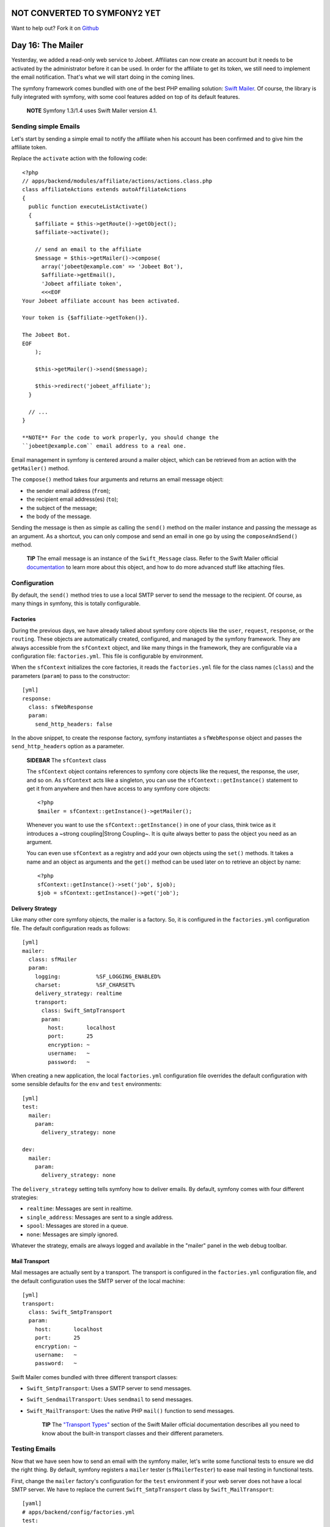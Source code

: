 NOT CONVERTED TO SYMFONY2 YET
=============================

Want to help out?
Fork it on `Github <https://github.com/sftuts/jobeet-docs>`_

Day 16: The Mailer
=============================

Yesterday, we added a read-only web service to Jobeet. Affiliates
can now create an account but it needs to be activated by the
administrator before it can be used. In order for the affiliate to
get its token, we still need to implement the email
notification. That's what we will start doing in the coming lines.

The symfony framework comes bundled with one of the best PHP
emailing solution: `Swift Mailer <http://www.swiftmailer.org/>`_.
Of course, the library is fully integrated with symfony, with some
cool features added on top of its default features.

    **NOTE** Symfony 1.3/1.4 uses Swift Mailer version 4.1.


Sending simple Emails
---------------------

Let's start by sending a simple email to notify the affiliate when
his account has been confirmed and to give him the affiliate
token.

Replace the ``activate`` action with the following code:

::

    <?php
    // apps/backend/modules/affiliate/actions/actions.class.php
    class affiliateActions extends autoAffiliateActions
    {
      public function executeListActivate()
      {
        $affiliate = $this->getRoute()->getObject();
        $affiliate->activate();
    
        // send an email to the affiliate
        $message = $this->getMailer()->compose(
          array('jobeet@example.com' => 'Jobeet Bot'),
          $affiliate->getEmail(),
          'Jobeet affiliate token',
          <<<EOF
    Your Jobeet affiliate account has been activated.
    
    Your token is {$affiliate->getToken()}.
    
    The Jobeet Bot.
    EOF
        );
    
        $this->getMailer()->send($message);
    
        $this->redirect('jobeet_affiliate');
      }
    
      // ...
    }

    **NOTE** For the code to work properly, you should change the
    ``jobeet@example.com`` email address to a real one.


Email management in symfony is centered around a mailer object,
which can be retrieved from an action with the
``getMailer()`` method.

The ``compose()`` method takes four arguments and
returns an email message object:


-  the sender email address (``from``);
-  the recipient email address(es) (``to``);
-  the subject of the message;
-  the body of the message.

Sending the message is then as simple as calling the ``send()``
method on the mailer instance and passing the message as an
argument. As a shortcut, you can only compose and send an email in
one go by using the ``composeAndSend()`` method.

    **TIP** The email message is an instance of the ``Swift_Message``
    class. Refer to the Swift Mailer official
    `documentation <http://www.swiftmailer.org/docs>`_ to learn more
    about this object, and how to do more advanced stuff like attaching
    files.


Configuration
-------------

By default, the ``send()`` method tries to use a local SMTP server
to send the message to the recipient. Of course, as many things in
symfony, this is totally configurable.

Factories
~~~~~~~~~~~~~~~~~~~~

During the previous days, we have already talked about symfony core
objects like the ``user``, ``request``, ``response``, or the
``routing``. These objects are automatically created, configured,
and managed by the symfony framework. They are always accessible
from the ``sfContext`` object, and like many things in
the framework, they are configurable via a configuration file:
``factories.yml``. This file is configurable by
environment.

When the ``sfContext`` initializes the core factories, it reads the
``factories.yml`` file for the class names (``class``) and the
parameters (``param``) to pass to the constructor:

::

    [yml]
    response:
      class: sfWebResponse
      param:
        send_http_headers: false

In the above snippet, to create the response factory, symfony
instantiates a ``sfWebResponse`` object and passes the
``send_http_headers`` option as a parameter.

    **SIDEBAR** The ``sfContext`` class

    The ``sfContext`` object contains references to symfony
    core objects like the request, the response, the user, and so on.
    As ``sfContext`` acts like a singleton, you can use the
    ``sfContext::getInstance()`` statement to get it from anywhere and
    then have access to any symfony core objects:

    ::

        <?php
        $mailer = sfContext::getInstance()->getMailer();

    Whenever you want to use the ``sfContext::getInstance()`` in one of
    your class, think twice as it introduces a ~strong coupling\|Strong
    Coupling~. It is quite always better to pass the object you need as
    an argument.

    You can even use ``sfContext`` as a registry and add
    your own objects using the ``set()`` methods. It takes a name and
    an object as arguments and the ``get()`` method can be used later
    on to retrieve an object by name:

    ::

        <?php
        sfContext::getInstance()->set('job', $job);
        $job = sfContext::getInstance()->get('job');


Delivery Strategy
~~~~~~~~~~~~~~~~~~~

Like many other core symfony objects, the mailer is a factory. So,
it is configured in the ``factories.yml`` configuration file. The
default configuration reads as follows:

::

    [yml]
    mailer:
      class: sfMailer
      param:
        logging:           %SF_LOGGING_ENABLED%
        charset:           %SF_CHARSET%
        delivery_strategy: realtime
        transport:
          class: Swift_SmtpTransport
          param:
            host:       localhost
            port:       25
            encryption: ~
            username:   ~
            password:   ~

When creating a new application, the local ``factories.yml``
configuration file overrides the default configuration with some
sensible defaults for the ``env`` and ``test`` environments:

::

    [yml]
    test:
      mailer:
        param:
          delivery_strategy: none
    
    dev:
      mailer:
        param:
          delivery_strategy: none

The ``delivery_strategy`` setting tells symfony how to deliver
emails. By default, symfony comes with four different strategies:


-  ``realtime``: Messages are sent in realtime.
-  ``single_address``: Messages are sent to a single address.
-  ``spool``: Messages are stored in a queue.
-  ``none``: Messages are simply ignored.

Whatever the strategy, emails are always logged and available in
the "mailer" panel in the web debug toolbar.

Mail Transport
~~~~~~~~~~~~~~~~

Mail messages are actually sent by a transport. The transport is
configured in the ``factories.yml`` configuration file, and the
default configuration uses the SMTP server of the local machine:

::

    [yml]
    transport:
      class: Swift_SmtpTransport
      param:
        host:       localhost
        port:       25
        encryption: ~
        username:   ~
        password:   ~

Swift Mailer comes bundled with three different transport classes:


-  ``Swift_SmtpTransport``: Uses a SMTP server to send
   messages.

-  ``Swift_SendmailTransport``: Uses ``sendmail`` to
   send messages.

-  ``Swift_MailTransport``: Uses the native PHP
   ``mail()`` function to send messages.


    **TIP** The
    `"Transport Types" <http://swiftmailer.org/docs/transport-types>`_
    section of the Swift Mailer official documentation describes all
    you need to know about the built-in transport classes and their
    different parameters.


Testing Emails
--------------

Now that we have seen how to send an email with the symfony mailer,
let's write some functional tests to ensure we did the right thing.
By default, symfony registers a ``mailer`` tester
(``sfMailerTester``) to ease mail testing in functional
tests.

First, change the ``mailer`` factory's configuration for the
``test`` environment if your web server does not have a local SMTP
server. We have to replace the current ``Swift_SmtpTransport``
class by ``Swift_MailTransport``:

::

    [yaml]
    # apps/backend/config/factories.yml
    test:
    
      # ...
    
      mailer:
        param:
          delivery_strategy: none
          transport:
            class:  Swift_MailTransport

Then, add a new ``test/fixtures/administrators.yml`` file
containing the following YAML definition:

::

    [yaml]
    sfGuardUser:
      admin:
        email_address: admin@example.com
        username: admin
        password: admin
        first_name: Fabien
        last_name: Potencier
        is_super_admin: true

Finally, replace the ``affiliate`` functional test file for the
backend application with the following code:

::

    <?php
    // test/functional/backend/affiliateActionsTest.php
    include(dirname(__FILE__).'/../../bootstrap/functional.php');
    
    $browser = new JobeetTestFunctional(new sfBrowser());
    $browser->loadData();
    
    $browser->
      info('1 - Authentication')->
      get('/affiliate')->
      click('Signin', array(
        'signin' => array('username' => 'admin', 'password' => 'admin'),
        array('_with_csrf' => true)
      ))->
      with('response')->isRedirected()->
      followRedirect()->
    
      info('2 - When validating an affiliate, an email must be sent with its token')->
      click('Activate', array(), array('position' => 1))->
      with('mailer')->begin()->
        checkHeader('Subject', '/Jobeet affiliate token/')->
        checkBody('/Your token is symfony/')->
      end()
    ;

Each sent email can be tested with the help of the
``checkHeader()```\  and \ :sub:```checkBody()``
methods. The second argument of ``checkHeader()`` and the first
argument of ``checkBody()`` can be one of the following:


-  a string to check an exact match;
-  a regular expression to check the value against it;
-  a negative regular expression (a regular expression starting
   with a ``!``) to check that the value does not match.

    **NOTE** By default, checks are done on the first email sent. If
    several emails have been sent, you can choose the one you want to
    test with the ``withMessage()`` method. The
    ``withMessage()`` takes a recipient as its first argument. It also
    takes a second argument to indicate which email you want to test if
    several ones have been sent to the same recipient.


-

    **TIP** Like other built-in testers, you can see the raw message by
    calling the ``debug()`` method.


Final Thoughts
--------------

Tomorrow, we will implement the last missing feature of the Jobeet
website, the search engine.

**ORM**


